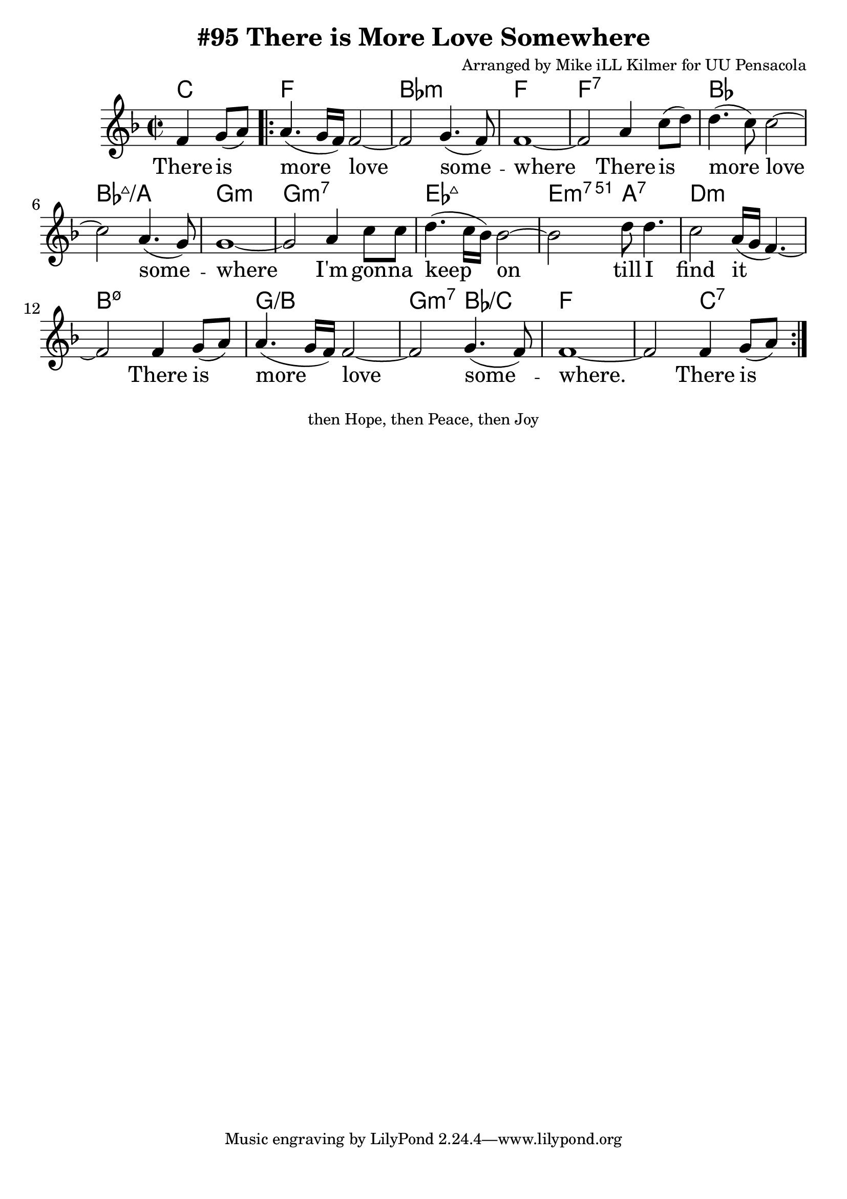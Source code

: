 \version "2.18.2"

\header {
  title = "#95 There is More Love Somewhere"
  composer = "Arranged by Mike iLL Kilmer for UU Pensacola"
}

\paper{ print-page-number = ##f bottom-margin = 0.5\in }
melody = \relative c' {
  \clef treble
  \key f \major
  \time 2/2
  \set Score.voltaSpannerDuration = #(ly:make-moment 4/4)
  \new Voice = "verse" {
      \partial 2 f4 g8( a) |
    \repeat volta 2 {
      a4.( g16 f) f2~ | f2 g4.( f8) | f1~ | % There is more love some -- where
      f2 a4 c8( d) | d4.( c8) c2~ | c2 a4.( g8) | g1~ | % There is more love some -- where
      g2 a4 c8 c | d4.( c16 bes) bes2~ | bes d8 d4. | c2 a16( g f4.~) | % I'm gonna keep on till I find it
      f2 f4 g8( a) | a4.( g16 f) f2~ | f2 g4.( f8)| f1~ | f2 f4 g8( a) | % There is more love some -- where
    }
  }
}

verse = \lyricmode {
  There is more love some -- where
  There is more love some -- where
  I'm gon -- na keep on till I find it
  There is more love some -- where.
  There is
}

harmonies = \chordmode {
  % Intro
  \partial 2 c2 |
  f1 | bes:m | f | f:7 |
  bes | bes:maj7/a | g:m | g:m7 |
  ees1:maj7 | e2:m7.51 a:7 | d1:m | b:m7.5- |
  g:/b | g2:m7 bes:/c | f1 | f2 c:7 |
}


\score {
  <<
    \new ChordNames {
      \set chordChanges = ##t
      \harmonies
    }
    \new Voice = "one" { \melody }
    \new Lyrics \lyricsto "verse" \verse
  >>
  \layout {
        #(layout-set-staff-size 25)
    }
  \midi { }
}

\markup \fill-line {
  \column {
  "then Hope, then Peace, then Joy"
  }
}
